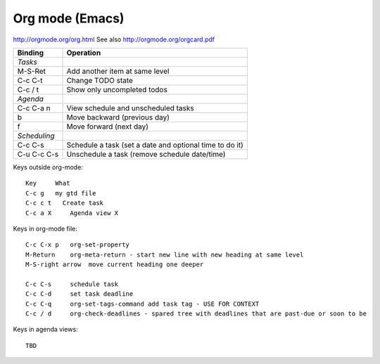 Org mode (Emacs)
================

http://orgmode.org/org.html
See also http://orgmode.org/orgcard.pdf

================= ============
Binding           Operation
================= ============
*Tasks*
M-S-Ret           Add another item at same level
C-c C-t           Change TODO state
C-c / t           Show only uncompleted todos
*Agenda*
C-c C-a n         View schedule and unscheduled tasks
b                 Move backward (previous day)
f                 Move forward (next day)
*Scheduling*
C-c C-s           Schedule a task (set a date and optional time to do it)
C-u C-c C-s       Unschedule a task (remove schedule date/time)
================= ============


Keys outside org-mode::

    Key     What
    C-c g   my gtd file
    C-c c t   Create task
    C-c a X     Agenda view X

Keys in org-mode file::

    C-c C-x p   org-set-property
    M-Return    org-meta-return - start new line with new heading at same level
    M-S-right arrow  move current heading one deeper

    C-c C-s     schedule task
    C-c C-d     set task deadline
    C-c C-q     org-set-tags-command add task tag - USE FOR CONTEXT
    C-c / d     org-check-deadlines - spared tree with deadlines that are past-due or soon to be

Keys in agenda views::

    TBD
